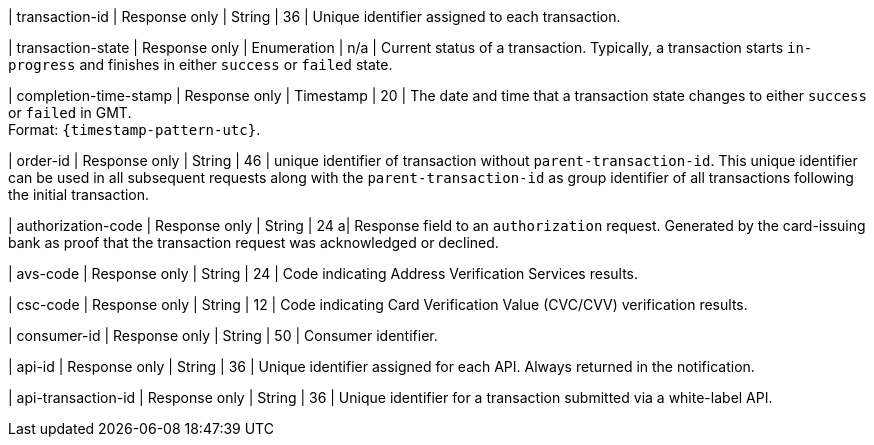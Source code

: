 // | ``merchant-account-id``/@``ref`` 
// | Response only
// | String
// |
// | A reference URL to your merchant account. Can be used to retrieve merchant account details over a browser.

| transaction-id 
| Response only
| String 
| 36 
| Unique identifier assigned to each transaction.

| transaction-state 	
| Response only
| Enumeration 
| n/a 
| Current status of a transaction. Typically, a transaction starts ``in-progress`` and finishes in either ``success`` or ``failed`` state. 

| completion-time-stamp 
| Response only
| Timestamp 
| 20
| The date and time that a transaction state changes to either ``success`` or ``failed`` in GMT. +
Format: ``{timestamp-pattern-utc}``.

| order-id
| Response only
| String
| 46
| unique identifier of transaction without ``parent-transaction-id``. This unique identifier can be used in all subsequent requests along with the ``parent-transaction-id`` as group identifier of all transactions following the initial transaction.

| authorization-code 
| Response only
| String 
| 24 
a| Response field to an ``authorization`` request. Generated by the card-issuing bank as proof that the transaction request was acknowledged or declined.

| avs-code 
| Response only
| String 
| 24 
| Code indicating Address Verification Services results.

| csc-code
| Response only
| String 
| 12 
| Code indicating Card Verification Value (CVC/CVV) verification results.

| consumer-id  
| Response only
| String 
| 50 
| Consumer identifier.

| api-id 
| Response only
| String 
| 36 
| Unique identifier assigned for each API. Always returned in the notification. 

| api-transaction-id 
| Response only
| String
| 36 
| Unique identifier for a transaction submitted via a white-label API.

// a| @``self`` 
// | Response only
// | String 
// | 
// | A reference URL to the payment. Can be used to retrieve payment details over a browser.

//|===
